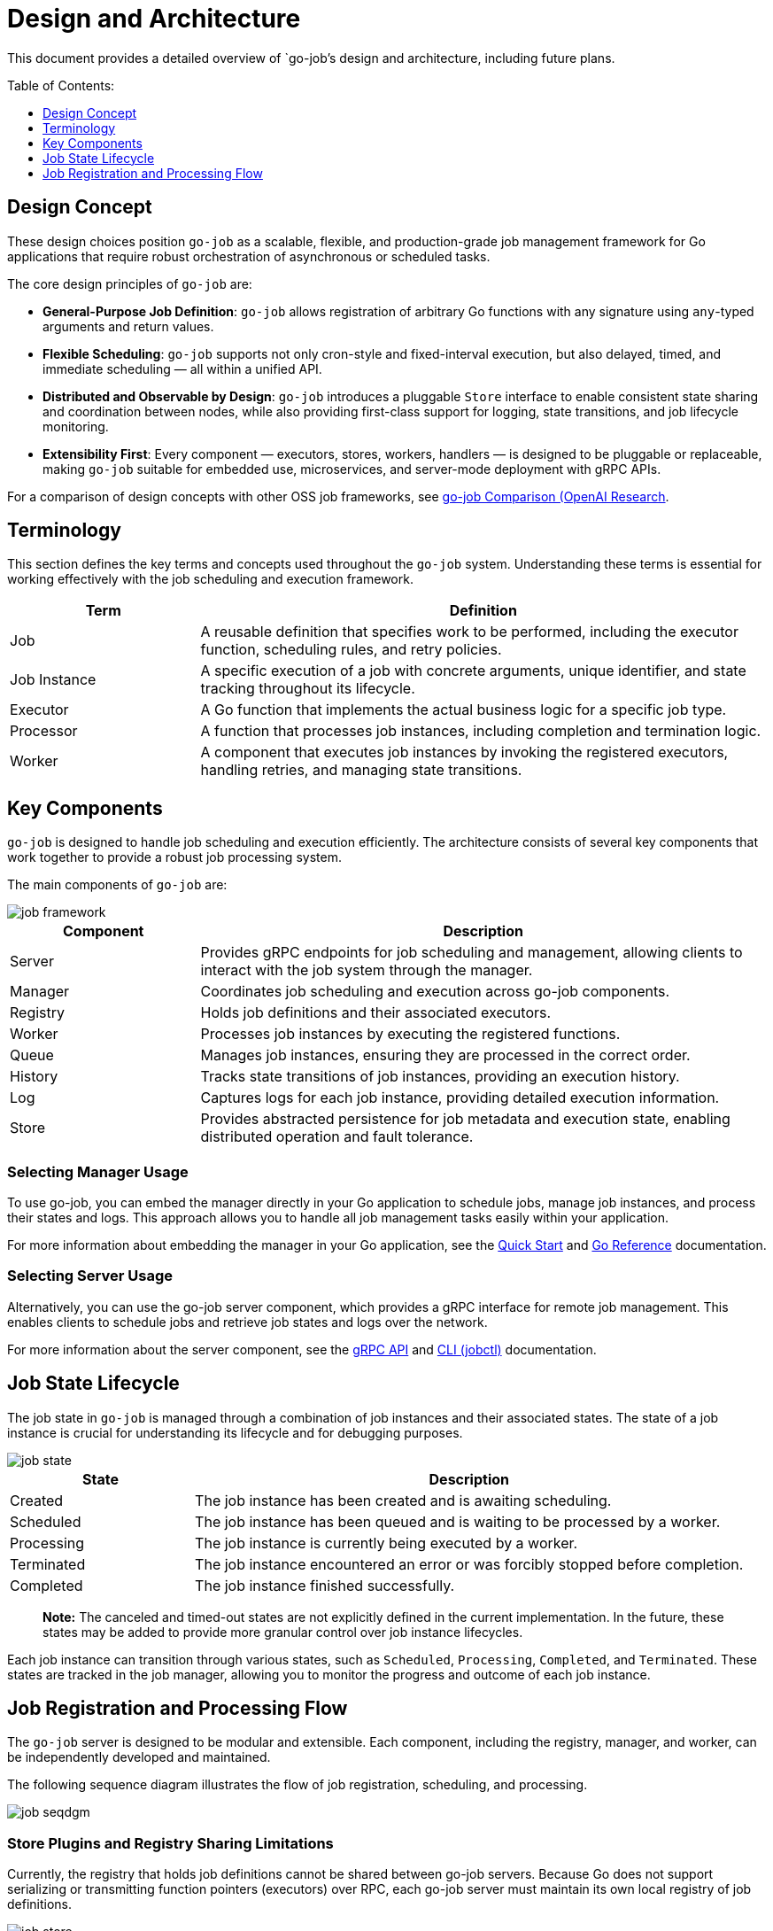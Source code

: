 :toc: macro
:toclevels: 1
:toc-title: Table of Contents:
:source-highlighter: coderay
= Design and Architecture 

This document provides a detailed overview of `go-job`'s design and architecture, including future plans.

toc::[]

== Design Concept

These design choices position `go-job` as a scalable, flexible, and production-grade job management framework for Go applications that require robust orchestration of asynchronous or scheduled tasks.

The core design principles of `go-job` are:

* *General-Purpose Job Definition*: `go-job` allows registration of arbitrary Go functions with any signature using `any`-typed arguments and return values.
* *Flexible Scheduling*: `go-job` supports not only cron-style and fixed-interval execution, but also delayed, timed, and immediate scheduling — all within a unified API.
* *Distributed and Observable by Design*: `go-job` introduces a pluggable `Store` interface to enable consistent state sharing and coordination between nodes, while also providing first-class support for logging, state transitions, and job lifecycle monitoring.
* *Extensibility First*: Every component — executors, stores, workers, handlers — is designed to be pluggable or replaceable, making `go-job` suitable for embedded use, microservices, and server-mode deployment with gRPC APIs.
    
For a comparison of design concepts with other OSS job frameworks, see link:https://github.com/cybergarage/go-job/blob/main/doc/design-comparison.md[go-job Comparison (OpenAI Research].

== Terminology

This section defines the key terms and concepts used throughout the `go-job` system. Understanding these terms is essential for working effectively with the job scheduling and execution framework.

[cols="1,3", options="header"]
|===
|Term |Definition

|Job
|A reusable definition that specifies work to be performed, including the executor function, scheduling rules, and retry policies.

|Job Instance
|A specific execution of a job with concrete arguments, unique identifier, and state tracking throughout its lifecycle.

|Executor
|A Go function that implements the actual business logic for a specific job type.

| Processor
|A function that processes job instances, including completion and termination logic.

|Worker
|A component that executes job instances by invoking the registered executors, handling retries, and managing state transitions.
|===

== Key Components

`go-job` is designed to handle job scheduling and execution efficiently. The architecture consists of several key components that work together to provide a robust job processing system.

The main components of `go-job` are:

image::img/job-framework.png[]

[cols="1,3", options="header"]
|===
|Component |Description

|Server
|Provides gRPC endpoints for job scheduling and management, allowing clients to interact with the job system through the manager.

|Manager
|Coordinates job scheduling and execution across go-job components.

|Registry  
|Holds job definitions and their associated executors.

|Worker
|Processes job instances by executing the registered functions.

|Queue
|Manages job instances, ensuring they are processed in the correct order.

|History
|Tracks state transitions of job instances, providing an execution history.

|Log
|Captures logs for each job instance, providing detailed execution information.

|Store
|Provides abstracted persistence for job metadata and execution state, enabling distributed operation and fault tolerance.
|===

=== Selecting Manager Usage

To use go-job, you can embed the manager directly in your Go application to schedule jobs, manage job instances, and process their states and logs. This approach allows you to handle all job management tasks easily within your application.

For more information about embedding the manager in your Go application, see the link:quick-start.md[Quick Start] and link:https://pkg.go.dev/github.com/cybergarage/go-job[Go Reference] documentation.

=== Selecting Server Usage

Alternatively, you can use the go-job server component, which provides a gRPC interface for remote job management. This enables clients to schedule jobs and retrieve job states and logs over the network.

For more information about the server component, see the link:grpc-api.md[gRPC API] and link:cmd/cli/jobctl.md[CLI (jobctl)] documentation.

== Job State Lifecycle

The job state in `go-job` is managed through a combination of job instances and their associated states. The state of a job instance is crucial for understanding its lifecycle and for debugging purposes.

image::img/job-state.png[]

[cols="1,3", options="header"]
|===
|State       |Description

|Created
|The job instance has been created and is awaiting scheduling.

|Scheduled
|The job instance has been queued and is waiting to be processed by a worker.

|Processing
|The job instance is currently being executed by a worker.

|Terminated
|The job instance encountered an error or was forcibly stopped before completion.

|Completed
|The job instance finished successfully.

|===

> **Note:** The canceled and timed-out states are not explicitly defined in the current implementation. In the future, these states may be added to provide more granular control over job instance lifecycles.

Each job instance can transition through various states, such as `Scheduled`, `Processing`, `Completed`, and `Terminated`. These states are tracked in the job manager, allowing you to monitor the progress and outcome of each job instance.

== Job Registration and Processing Flow

The `go-job` server is designed to be modular and extensible. Each component, including the registry, manager, and worker, can be independently developed and maintained. 

The following sequence diagram illustrates the flow of job registration, scheduling, and processing.

image::img/job-seqdgm.png[]

=== Store Plugins and Registry Sharing Limitations

Currently, the registry that holds job definitions cannot be shared between go-job servers. Because Go does not support serializing or transmitting function pointers (executors) over RPC, each go-job server must maintain its own local registry of job definitions.

image::img/job-store.png[]

> **Note:** In the future, support for sharing the registry across go-job servers may be added through technologies such as shell scripts, Python, and WebAssembly (Wasm), but there are currently no concrete plans for this feature.

The queue, history, and log components can be shared between go-job servers using distributed store plugins. This enables a distributed architecture where multiple go-job servers can operate together, sharing job instances and state information. To learn more about the store plugins, see link:extension-guide.md[Extension Guide].
